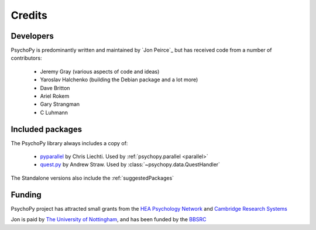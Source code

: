 
.. _credits:

Credits
=====================================

Developers
---------------
PsychoPy is predominantly written and maintained by `Jon Peirce`_ but has received code from a number of contributors:

    - Jeremy Gray (various aspects of code and ideas)
    - Yaroslav Halchenko (building the Debian package and a lot more)
    - Dave Britton
    - Ariel Rokem
    - Gary Strangman
    - C Luhmann

Included packages
-------------------

The PsychoPy library always includes a copy of:

    - `pyparallel <http://pyserial.sourceforge.net/pyparallel.html>`_ by Chris Liechti. Used by :ref:`psychopy.parallel <parallel>`
    - `quest.py <http://www.visionegg.org/Quest>`_ by Andrew Straw. Used by :class:`~psychopy.data.QuestHandler`

The Standalone versions also include the :ref:`suggestedPackages`

Funding
----------------

PsychoPy project has attracted small grants from the `HEA Psychology Network`_ and `Cambridge Research Systems`_

Jon is paid by `The University of Nottingham`_, and has been funded by the `BBSRC`_

.. _The University of Nottingham: http://www.nottingham.ac.uk
.. _BBSRC:  http://www.bbsrc.ac.uk
.. _University of Nottingham: http://www.nottingham.ac.uk
.. _HEA Psychology Network: http://www.psychology.heacademy.ac.uk/s.php?p=256&db=104
.. _Cambridge Research Systems: http://www.crsltd.com/